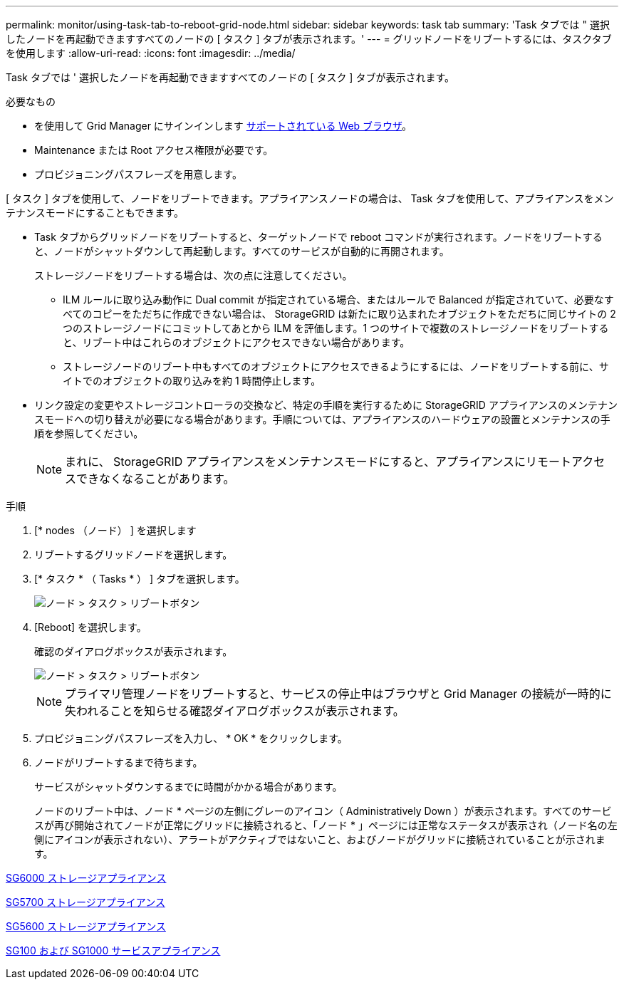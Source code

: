 ---
permalink: monitor/using-task-tab-to-reboot-grid-node.html 
sidebar: sidebar 
keywords: task tab 
summary: 'Task タブでは " 選択したノードを再起動できますすべてのノードの [ タスク ] タブが表示されます。' 
---
= グリッドノードをリブートするには、タスクタブを使用します
:allow-uri-read: 
:icons: font
:imagesdir: ../media/


[role="lead"]
Task タブでは ' 選択したノードを再起動できますすべてのノードの [ タスク ] タブが表示されます。

.必要なもの
* を使用して Grid Manager にサインインします xref:../admin/web-browser-requirements.adoc[サポートされている Web ブラウザ]。
* Maintenance または Root アクセス権限が必要です。
* プロビジョニングパスフレーズを用意します。


[ タスク ] タブを使用して、ノードをリブートできます。アプライアンスノードの場合は、 Task タブを使用して、アプライアンスをメンテナンスモードにすることもできます。

* Task タブからグリッドノードをリブートすると、ターゲットノードで reboot コマンドが実行されます。ノードをリブートすると、ノードがシャットダウンして再起動します。すべてのサービスが自動的に再開されます。
+
ストレージノードをリブートする場合は、次の点に注意してください。

+
** ILM ルールに取り込み動作に Dual commit が指定されている場合、またはルールで Balanced が指定されていて、必要なすべてのコピーをただちに作成できない場合は、 StorageGRID は新たに取り込まれたオブジェクトをただちに同じサイトの 2 つのストレージノードにコミットしてあとから ILM を評価します。1 つのサイトで複数のストレージノードをリブートすると、リブート中はこれらのオブジェクトにアクセスできない場合があります。
** ストレージノードのリブート中もすべてのオブジェクトにアクセスできるようにするには、ノードをリブートする前に、サイトでのオブジェクトの取り込みを約 1 時間停止します。


* リンク設定の変更やストレージコントローラの交換など、特定の手順を実行するために StorageGRID アプライアンスのメンテナンスモードへの切り替えが必要になる場合があります。手順については、アプライアンスのハードウェアの設置とメンテナンスの手順を参照してください。
+

NOTE: まれに、 StorageGRID アプライアンスをメンテナンスモードにすると、アプライアンスにリモートアクセスできなくなることがあります。



.手順
. [* nodes （ノード） ] を選択します
. リブートするグリッドノードを選択します。
. [* タスク * （ Tasks * ） ] タブを選択します。
+
image::../media/maintenance_mode.png[ノード > タスク > リブートボタン]

. [Reboot] を選択します。
+
確認のダイアログボックスが表示されます。

+
image::../media/nodes_tasks_reboot.png[ノード > タスク > リブートボタン]

+

NOTE: プライマリ管理ノードをリブートすると、サービスの停止中はブラウザと Grid Manager の接続が一時的に失われることを知らせる確認ダイアログボックスが表示されます。

. プロビジョニングパスフレーズを入力し、 * OK * をクリックします。
. ノードがリブートするまで待ちます。
+
サービスがシャットダウンするまでに時間がかかる場合があります。

+
ノードのリブート中は、ノード * ページの左側にグレーのアイコン（ Administratively Down ）が表示されます。すべてのサービスが再び開始されてノードが正常にグリッドに接続されると、「ノード * 」ページには正常なステータスが表示され（ノード名の左側にアイコンが表示されない）、アラートがアクティブではないこと、およびノードがグリッドに接続されていることが示されます。



xref:../sg6000/index.adoc[SG6000 ストレージアプライアンス]

xref:../sg5700/index.adoc[SG5700 ストレージアプライアンス]

xref:../sg5600/index.adoc[SG5600 ストレージアプライアンス]

xref:../sg100-1000/index.adoc[SG100 および SG1000 サービスアプライアンス]
